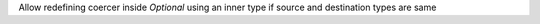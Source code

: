 Allow redefining coercer inside `Optional` using an inner type if source and destination types are same
